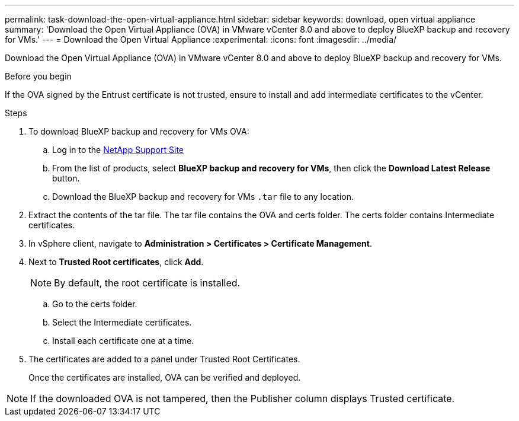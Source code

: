 ---
permalink: task-download-the-open-virtual-appliance.html
sidebar: sidebar
keywords: download, open virtual appliance
summary: 'Download the Open Virtual Appliance (OVA) in VMware vCenter 8.0 and above to deploy BlueXP backup and recovery for VMs.'
---
= Download the Open Virtual Appliance
:experimental:
:icons: font
:imagesdir: ../media/

[.lead]
Download the Open Virtual Appliance (OVA) in VMware vCenter 8.0 and above to deploy BlueXP backup and recovery for VMs.

.Before you begin
If the OVA signed by the Entrust certificate is not trusted, ensure to install and add intermediate certificates to the vCenter. 

.Steps
. To download BlueXP backup and recovery for VMs OVA:
.. Log in to the https://mysupport.netapp.com/products/index.html[NetApp Support Site^]
.. From the list of products, select *BlueXP backup and recovery for VMs*, then click the *Download Latest Release* button.
.. Download the BlueXP backup and recovery for VMs `.tar` file to any location.

. Extract the contents of the tar file. The tar file contains the OVA and certs folder. The certs folder contains Intermediate certificates.
. In vSphere client, navigate to *Administration > Certificates > Certificate Management*.
. Next to *Trusted Root certificates*, click *Add*.
+
NOTE: By default, the root certificate is installed.

.. Go to the certs folder.
.. Select the Intermediate certificates.
.. Install each certificate one at a time.

. The certificates are added to a panel under Trusted Root Certificates.

+
Once the certificates are installed, OVA can be verified and deployed.

[NOTE]
====
If the downloaded OVA is not tampered, then the Publisher column displays Trusted certificate.
====